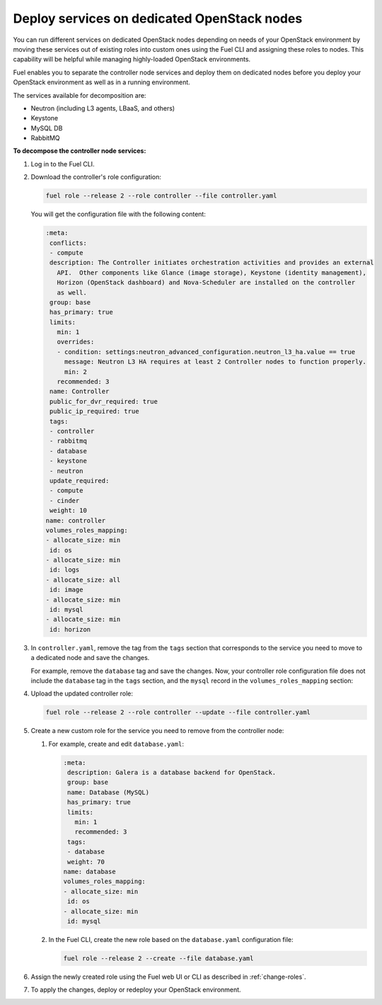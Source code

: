 .. _decompose_services:

============================================
Deploy services on dedicated OpenStack nodes
============================================

You can run different services on dedicated OpenStack nodes depending on
needs of your OpenStack environment by moving these services out of existing
roles into custom ones using the Fuel CLI and assigning these roles to nodes.
This capability will be helpful while managing highly-loaded OpenStack
environments.

Fuel enables you to separate the controller node services and deploy them
on dedicated nodes before you deploy your OpenStack environment as well as
in a running environment.

The services available for decomposition are:

* Neutron (including L3 agents, LBaaS, and others)
* Keystone
* MySQL DB
* RabbitMQ

**To decompose the controller node services:**

#. Log in to the Fuel CLI.
#. Download the controller's role configuration:

   .. code-block:: console

      fuel role --release 2 --role controller --file controller.yaml

   You will get the configuration file with the following content:

   .. code-block:: ini

      :meta:
       conflicts:
       - compute
       description: The Controller initiates orchestration activities and provides an external
         API.  Other components like Glance (image storage), Keystone (identity management),
         Horizon (OpenStack dashboard) and Nova-Scheduler are installed on the controller
         as well.
       group: base
       has_primary: true
       limits:
         min: 1
         overrides:
         - condition: settings:neutron_advanced_configuration.neutron_l3_ha.value == true
           message: Neutron L3 HA requires at least 2 Controller nodes to function properly.
           min: 2
         recommended: 3
       name: Controller
       public_for_dvr_required: true
       public_ip_required: true
       tags:
       - controller
       - rabbitmq
       - database
       - keystone
       - neutron
       update_required:
       - compute
       - cinder
       weight: 10
      name: controller
      volumes_roles_mapping:
      - allocate_size: min
       id: os
      - allocate_size: min
       id: logs
      - allocate_size: all
       id: image
      - allocate_size: min
       id: mysql
      - allocate_size: min
       id: horizon

#. In ``controller.yaml``, remove the tag from the ``tags`` section that
   corresponds to the service you need to move to a dedicated node and save
   the changes.

   For example, remove the ``database`` tag and save the changes. Now, your
   controller role configuration file does not include the ``database`` tag
   in the ``tags`` section, and the ``mysql`` record in
   the ``volumes_roles_mapping`` section:

   .. code-block:: ini
      :emphasize-lines: 20-24, 30-38

      :meta:
       conflicts:
       - compute
       description: The Controller initiates orchestration activities and provides an external
         API.  Other components like Glance (image storage), Keystone (identity management),
         Horizon (OpenStack dashboard) and Nova-Scheduler are installed on the controller
         as well.
       group: base
       has_primary: true
       limits:
         min: 1
         overrides:
         - condition: settings:neutron_advanced_configuration.neutron_l3_ha.value == true
           message: Neutron L3 HA requires at least 2 Controller nodes to function properly.
           min: 2
         recommended: 3
       name: Controller
       public_for_dvr_required: true
       public_ip_required: true
       tags:
       - controller
       - rabbitmq
       - keystone
       - neutron
       update_required:
       - compute
       - cinder
       weight: 10
      name: controller
      volumes_roles_mapping:
      - allocate_size: min
       id: os
      - allocate_size: min
       id: logs
      - allocate_size: all
       id: image
      - allocate_size: min
       id: horizon

#. Upload the updated controller role:

   .. code-block:: console

      fuel role --release 2 --role controller --update --file controller.yaml

#. Create a new custom role for the service you need to remove from
   the controller node:

   #. For example, create and edit ``database.yaml``:

      .. code-block:: ini

         :meta:
          description: Galera is a database backend for OpenStack.
          group: base
          name: Database (MySQL)
          has_primary: true
          limits:
            min: 1
            recommended: 3
          tags:
          - database
          weight: 70
         name: database
         volumes_roles_mapping:
         - allocate_size: min
          id: os
         - allocate_size: min
          id: mysql

   #. In the Fuel CLI, create the new role based on the ``database.yaml``
      configuration file:

      .. code-block:: console

         fuel role --release 2 --create --file database.yaml

#. Assign the newly created role using the Fuel web UI or CLI as described
   in :ref:`change-roles`.

#. To apply the changes, deploy or redeploy your OpenStack environment.

.. seealso::

   * :ref:`cli-roles`